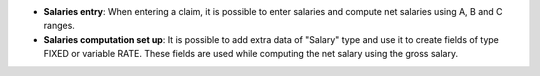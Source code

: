 - **Salaries entry**: When entering a claim, it is possible to enter salaries
  and compute net salaries using A, B and C ranges.

- **Salaries computation set up**: It is possible to add extra data of "Salary"
  type and use it to create fields of type FIXED or variable RATE. These fields
  are used while computing the net salary using the gross salary.
